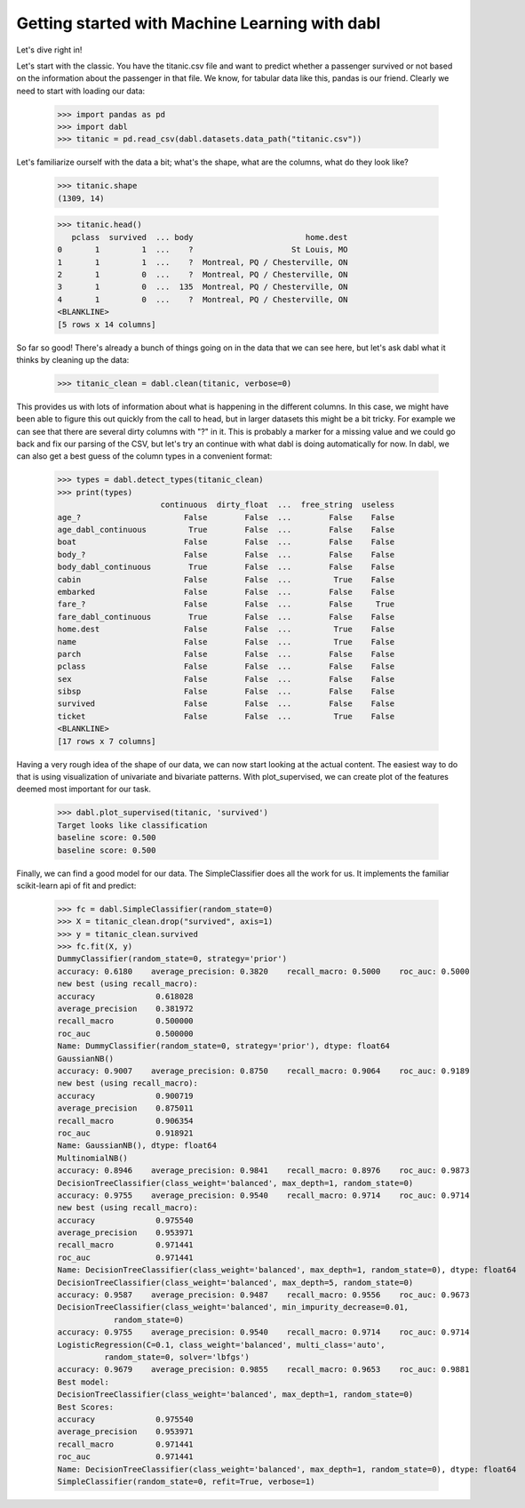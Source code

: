 ###############################################
Getting started with Machine Learning with dabl
###############################################

Let's dive right in!

Let's start with the classic. You have the titanic.csv file and want to predict
whether a passenger survived or not based on the information about the
passenger in that file.
We know, for tabular data like this, pandas is our friend.
Clearly we need to start with loading our data:

    >>> import pandas as pd
    >>> import dabl
    >>> titanic = pd.read_csv(dabl.datasets.data_path("titanic.csv"))

Let's familiarize ourself with the data a bit; what's the shape, what are the
columns, what do they look like?

    >>> titanic.shape
    (1309, 14)

    >>> titanic.head()
       pclass  survived  ... body                        home.dest
    0       1         1  ...    ?                     St Louis, MO
    1       1         1  ...    ?  Montreal, PQ / Chesterville, ON
    2       1         0  ...    ?  Montreal, PQ / Chesterville, ON
    3       1         0  ...  135  Montreal, PQ / Chesterville, ON
    4       1         0  ...    ?  Montreal, PQ / Chesterville, ON
    <BLANKLINE>
    [5 rows x 14 columns]


So far so good! There's already a bunch of things going on in the data that we
can see here, but let's ask dabl what it thinks by cleaning up the data:

    >>> titanic_clean = dabl.clean(titanic, verbose=0)

This provides us with lots of information about what is happening in the
different columns. In this case, we might have been able to figure this out
quickly from the call to head,
but in larger datasets this might be a bit tricky.
For example we can see that there are several dirty columns with "?" in it.
This is probably a marker for a missing value and we could go back and fix our
parsing of the CSV, but let's try an continue with what dabl is doing
automatically for now.  In dabl, we can also get a best guess of the column
types in a convenient format:

    >>> types = dabl.detect_types(titanic_clean)
    >>> print(types)
                          continuous  dirty_float  ...  free_string  useless
    age_?                      False        False  ...        False    False
    age_dabl_continuous         True        False  ...        False    False
    boat                       False        False  ...        False    False
    body_?                     False        False  ...        False    False
    body_dabl_continuous        True        False  ...        False    False
    cabin                      False        False  ...         True    False
    embarked                   False        False  ...        False    False
    fare_?                     False        False  ...        False     True
    fare_dabl_continuous        True        False  ...        False    False
    home.dest                  False        False  ...         True    False
    name                       False        False  ...         True    False
    parch                      False        False  ...        False    False
    pclass                     False        False  ...        False    False
    sex                        False        False  ...        False    False
    sibsp                      False        False  ...        False    False
    survived                   False        False  ...        False    False
    ticket                     False        False  ...         True    False
    <BLANKLINE>
    [17 rows x 7 columns]


Having a very rough idea of the shape of our data, we can now start looking
at the actual content. The easiest way to do that is using visualization of
univariate and bivariate patterns. With plot_supervised,
we can create plot of the features deemed most important for our task.

    >>> dabl.plot_supervised(titanic, 'survived')
    Target looks like classification
    baseline score: 0.500
    baseline score: 0.500

Finally, we can find a good model for our data. The SimpleClassifier does all
the work for us. It implements the familiar scikit-learn api of fit and
predict:

    >>> fc = dabl.SimpleClassifier(random_state=0)
    >>> X = titanic_clean.drop("survived", axis=1)
    >>> y = titanic_clean.survived
    >>> fc.fit(X, y)
    DummyClassifier(random_state=0, strategy='prior')
    accuracy: 0.6180    average_precision: 0.3820    recall_macro: 0.5000    roc_auc: 0.5000
    new best (using recall_macro):
    accuracy             0.618028
    average_precision    0.381972
    recall_macro         0.500000
    roc_auc              0.500000
    Name: DummyClassifier(random_state=0, strategy='prior'), dtype: float64
    GaussianNB()
    accuracy: 0.9007    average_precision: 0.8750    recall_macro: 0.9064    roc_auc: 0.9189
    new best (using recall_macro):
    accuracy             0.900719
    average_precision    0.875011
    recall_macro         0.906354
    roc_auc              0.918921
    Name: GaussianNB(), dtype: float64
    MultinomialNB()
    accuracy: 0.8946    average_precision: 0.9841    recall_macro: 0.8976    roc_auc: 0.9873
    DecisionTreeClassifier(class_weight='balanced', max_depth=1, random_state=0)
    accuracy: 0.9755    average_precision: 0.9540    recall_macro: 0.9714    roc_auc: 0.9714
    new best (using recall_macro):
    accuracy             0.975540
    average_precision    0.953971
    recall_macro         0.971441
    roc_auc              0.971441
    Name: DecisionTreeClassifier(class_weight='balanced', max_depth=1, random_state=0), dtype: float64
    DecisionTreeClassifier(class_weight='balanced', max_depth=5, random_state=0)
    accuracy: 0.9587    average_precision: 0.9487    recall_macro: 0.9556    roc_auc: 0.9673
    DecisionTreeClassifier(class_weight='balanced', min_impurity_decrease=0.01,
                random_state=0)
    accuracy: 0.9755    average_precision: 0.9540    recall_macro: 0.9714    roc_auc: 0.9714
    LogisticRegression(C=0.1, class_weight='balanced', multi_class='auto',
              random_state=0, solver='lbfgs')
    accuracy: 0.9679    average_precision: 0.9855    recall_macro: 0.9653    roc_auc: 0.9881
    Best model:
    DecisionTreeClassifier(class_weight='balanced', max_depth=1, random_state=0)
    Best Scores:
    accuracy             0.975540
    average_precision    0.953971
    recall_macro         0.971441
    roc_auc              0.971441
    Name: DecisionTreeClassifier(class_weight='balanced', max_depth=1, random_state=0), dtype: float64
    SimpleClassifier(random_state=0, refit=True, verbose=1)

